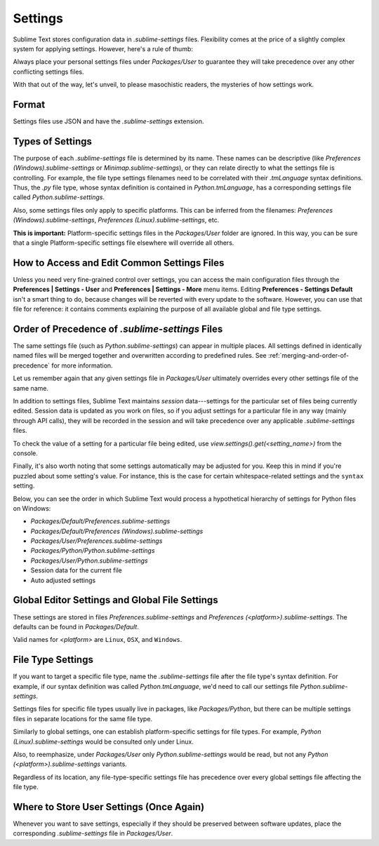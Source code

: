 ========
Settings
========

Sublime Text stores configuration data in *.sublime-settings* files.
Flexibility comes at the price of a slightly complex system for applying
settings. However, here's a rule of thumb:

Always place your personal settings files under *Packages/User* to guarantee
they will take precedence over any other conflicting settings files.

With that out of the way, let's unveil, to please masochistic readers,
the mysteries of how settings work.


Format
======

Settings files use JSON and have the *.sublime-settings* extension.


Types of Settings
=================

The purpose of each *.sublime-settings* file is determined by its name. These
names can be descriptive (like *Preferences (Windows).sublime-settings*
or *Minimap.sublime-settings*), or they can relate directly to what the settings
file is controlling. For example, the file type settings filenames need to be
correlated with their *.tmLanguage* syntax definitions. Thus, the
*.py* file type, whose syntax definition is contained in *Python.tmLanguage*,
has a corresponding settings file called *Python.sublime-settings*.

Also, some settings files only apply to specific platforms. This can be
inferred from the filenames: *Preferences (Windows).sublime-settings*,
*Preferences (Linux).sublime-settings*, etc.

**This is important:** Platform-specific settings files in the *Packages/User*
folder are ignored. In this way, you can be sure that a single Platform-specific
settings file elsewhere will override all others.


How to Access and Edit Common Settings Files
============================================

Unless you need very fine-grained control over settings, you can access the main
configuration files through the **Preferences | Settings - User** and
**Preferences | Settings - More** menu items. Editing **Preferences - Settings Default**
isn't a smart thing to do, because changes will be reverted with every update
to the software. However, you can use that file for reference: it contains comments
explaining the purpose of all available global and file type settings.


Order of Precedence of *.sublime-settings* Files
==================================================

The same settings file (such as *Python.sublime-settings*) can appear in multiple
places. All settings defined in identically named files will be merged together
and overwritten according to predefined rules. See
:ref:`merging-and-order-of-precedence` for more information.

Let us remember again that any given settings file in *Packages/User* ultimately
overrides every other settings file of the same name.

In addition to settings files, Sublime Text maintains *session* data---settings
for the particular set of files being currently edited. Session data is updated
as you work on files, so if you adjust settings for a particular file in any
way (mainly through API calls), they will be recorded in the session and will
take precedence over any applicable *.sublime-settings* files.

To check the value of a setting for a particular file being edited, use
*view.settings().get(<setting_name>)* from the console.

Finally, it's also worth noting that some settings automatically may be adjusted
for you. Keep this in mind if you're puzzled about some setting's value. For
instance, this is the case for certain whitespace-related settings and the
``syntax`` setting.

Below, you can see the order in which Sublime Text would process a
hypothetical hierarchy of settings for Python files on Windows:

- *Packages/Default/Preferences.sublime-settings*
- *Packages/Default/Preferences (Windows).sublime-settings*
- *Packages/User/Preferences.sublime-settings*
- *Packages/Python/Python.sublime-settings*
- *Packages/User/Python.sublime-settings*
- Session data for the current file
- Auto adjusted settings


Global Editor Settings and Global File Settings
===============================================

These settings are stored in files *Preferences.sublime-settings* and
*Preferences (<platform>).sublime-settings*. The defaults can be
found in *Packages/Default*.

Valid names for *<platform>* are ``Linux``, ``OSX``, and ``Windows``.


File Type Settings
==================

If you want to target a specific file type, name the *.sublime-settings* file
after the file type's syntax definition. For example, if our syntax definition
was called *Python.tmLanguage*, we'd need to call our settings file
*Python.sublime-settings*.

Settings files for specific file types usually live in packages, like
*Packages/Python*, but there can be multiple settings files in separate
locations for the same file type.

Similarly to global settings, one can establish platform-specific settings for
file types. For example, *Python (Linux).sublime-settings* would be
consulted only under Linux.

Also, to reemphasize, under *Packages/User* only *Python.sublime-settings*
would be read, but not any *Python (<platform>).sublime-settings* variants.

Regardless of its location, any file-type-specific settings file has precedence
over every global settings file affecting the file type.


Where to Store User Settings (Once Again)
=========================================

Whenever you want to save settings, especially if they should be preserved
between software updates, place the corresponding *.sublime-settings* file in
*Packages/User*.
